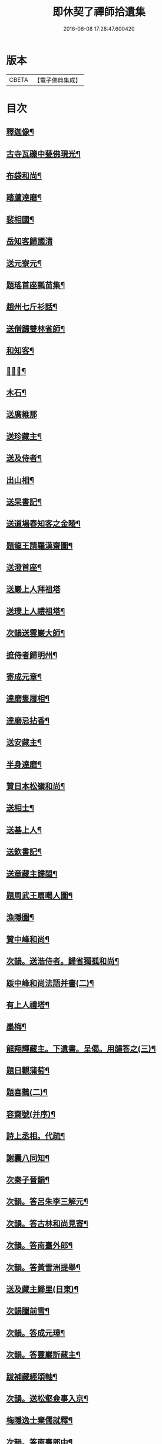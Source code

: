 #+TITLE: 即休契了禪師拾遺集 
#+DATE: 2016-06-08 17:28:47.600420

* 版本
 |     CBETA|【電子佛典集成】|

* 目次
** [[file:KR6q0341_001.txt::001-0096c4][釋迦像¶]]
** [[file:KR6q0341_001.txt::001-0096c7][古寺瓦礫中甆佛現光¶]]
** [[file:KR6q0341_001.txt::001-0096c10][布袋和尚¶]]
** [[file:KR6q0341_001.txt::001-0096c13][踏蘆達磨¶]]
** [[file:KR6q0341_001.txt::001-0096c16][裴相國¶]]
** [[file:KR6q0341_001.txt::001-0096c18][岳知客歸國清]]
** [[file:KR6q0341_001.txt::001-0097a4][送元寮元¶]]
** [[file:KR6q0341_001.txt::001-0097a7][題瑤首座瓢苗集¶]]
** [[file:KR6q0341_001.txt::001-0097a10][趙州七斤衫話¶]]
** [[file:KR6q0341_001.txt::001-0097a13][送僧歸雙林省師¶]]
** [[file:KR6q0341_001.txt::001-0097a16][和知客¶]]
** [[file:KR6q0341_001.txt::001-0097a19][𦘕鷄冠¶]]
** [[file:KR6q0341_001.txt::001-0097a22][木石¶]]
** [[file:KR6q0341_001.txt::001-0097a24][送廣維那]]
** [[file:KR6q0341_001.txt::001-0097b4][送珍藏主¶]]
** [[file:KR6q0341_001.txt::001-0097b7][送及侍者¶]]
** [[file:KR6q0341_001.txt::001-0097b10][出山相¶]]
** [[file:KR6q0341_001.txt::001-0097b13][送杲書記¶]]
** [[file:KR6q0341_001.txt::001-0097b16][送道場春知客之金陵¶]]
** [[file:KR6q0341_001.txt::001-0097b19][題龍王請羅漢齋圖¶]]
** [[file:KR6q0341_001.txt::001-0097b22][送澄首座¶]]
** [[file:KR6q0341_001.txt::001-0097b24][送巖上人拜祖塔]]
** [[file:KR6q0341_001.txt::001-0097c4][送璞上人禮祖塔¶]]
** [[file:KR6q0341_001.txt::001-0097c7][次韻送雲巖大師¶]]
** [[file:KR6q0341_001.txt::001-0097c10][摭侍者歸明州¶]]
** [[file:KR6q0341_001.txt::001-0097c13][寄成元章¶]]
** [[file:KR6q0341_001.txt::001-0097c16][達磨隻履相¶]]
** [[file:KR6q0341_001.txt::001-0097c21][達磨忌拈香¶]]
** [[file:KR6q0341_001.txt::001-0097c24][送安藏主¶]]
** [[file:KR6q0341_001.txt::001-0098a3][半身達磨¶]]
** [[file:KR6q0341_001.txt::001-0098a6][贊日本松嶺和尚¶]]
** [[file:KR6q0341_001.txt::001-0098a9][送相士¶]]
** [[file:KR6q0341_001.txt::001-0098a12][送基上人¶]]
** [[file:KR6q0341_001.txt::001-0098a15][送欽書記¶]]
** [[file:KR6q0341_001.txt::001-0098a18][送章藏主歸閩¶]]
** [[file:KR6q0341_001.txt::001-0098a21][題周武王扇暍人圖¶]]
** [[file:KR6q0341_001.txt::001-0098a24][漁隱圖¶]]
** [[file:KR6q0341_001.txt::001-0098b3][贊中峰和尚¶]]
** [[file:KR6q0341_001.txt::001-0098b6][次韻。送浩侍者。歸省獨孤和尚¶]]
** [[file:KR6q0341_001.txt::001-0098b9][䟦中峰和尚法語并書(二)¶]]
** [[file:KR6q0341_001.txt::001-0098b14][有上人禮塔¶]]
** [[file:KR6q0341_001.txt::001-0098b17][墨梅¶]]
** [[file:KR6q0341_001.txt::001-0098b20][龍翔輝藏主。下遺書。呈偈。用韻答之(三)¶]]
** [[file:KR6q0341_001.txt::001-0098c3][題日觀蒲萄¶]]
** [[file:KR6q0341_001.txt::001-0098c6][題喜鵲(二)¶]]
** [[file:KR6q0341_001.txt::001-0098c9][容齋號(并序)¶]]
** [[file:KR6q0341_001.txt::001-0099a3][詩上丞相。代疏¶]]
** [[file:KR6q0341_001.txt::001-0099a7][謝囊八同知¶]]
** [[file:KR6q0341_001.txt::001-0099a11][次秦子晉韻¶]]
** [[file:KR6q0341_001.txt::001-0099a15][次韻。答呂朱李三解元¶]]
** [[file:KR6q0341_001.txt::001-0099a19][次韻。答古林和尚見寄¶]]
** [[file:KR6q0341_001.txt::001-0099a23][次韻。答南臺外郎¶]]
** [[file:KR6q0341_001.txt::001-0099b3][次韻。答黃雪洲提舉¶]]
** [[file:KR6q0341_001.txt::001-0099b7][送及藏主歸里(日東)¶]]
** [[file:KR6q0341_001.txt::001-0099b11][次韻臘前雪¶]]
** [[file:KR6q0341_001.txt::001-0099b15][次韻。答成元璋¶]]
** [[file:KR6q0341_001.txt::001-0099b19][次韻。答靈巖訢藏主¶]]
** [[file:KR6q0341_001.txt::001-0099b23][跋補藏經頌軸¶]]
** [[file:KR6q0341_001.txt::001-0099c3][次韻。送松壑僉事入京¶]]
** [[file:KR6q0341_001.txt::001-0099c7][梅隱逸士棄儒就釋¶]]
** [[file:KR6q0341_001.txt::001-0099c11][次韻。答南臺郎中¶]]
** [[file:KR6q0341_001.txt::001-0099c15][桃源憶故人。題淵明圖¶]]
** [[file:KR6q0341_001.txt::001-0099c19][少年遊。次韻。送薩經歷¶]]
** [[file:KR6q0341_001.txt::001-0099c23][贈陳漢翁方士¶]]
** [[file:KR6q0341_001.txt::001-0100a9][造寺化疏(并序)¶]]
** [[file:KR6q0341_001.txt::001-0100a18][常州華藏寺。大后壽星殿。及經閣鐘樓。化疏¶]]
** [[file:KR6q0341_001.txt::001-0100a23][帝師堂下五州寺起造疏¶]]
** [[file:KR6q0341_001.txt::001-0100b4][顒長老住鶴林。諸山疏¶]]
** [[file:KR6q0341_001.txt::001-0100b12][沙彌十一歲。化庵疏¶]]
** [[file:KR6q0341_001.txt::001-0100b17][孝感請正長老。諸山疏¶]]
** [[file:KR6q0341_001.txt::001-0100b23][夾崗接待。化疏¶]]
** [[file:KR6q0341_001.txt::001-0100c4][三山龍王堂化疏¶]]
** [[file:KR6q0341_001.txt::001-0100c9][南報恩。化四大部經疏¶]]
** [[file:KR6q0341_001.txt::001-0100c14][禪慧玉長老。住天竺。乃其師開山鎮江。諸山¶]]
** [[file:KR6q0341_001.txt::001-0100c21][李商主。水陸寄庫。右語¶]]
** [[file:KR6q0341_001.txt::001-0101a7][祭元叟和尚文¶]]
** [[file:KR6q0341_001.txt::001-0101a18][祭李檀越文¶]]
** [[file:KR6q0341_001.txt::001-0101b4][祭靖明仁善處士¶]]
** [[file:KR6q0341_001.txt::001-0101b10][祭龍翔笑隱和尚文¶]]
** [[file:KR6q0341_001.txt::001-0101b20][祭甘露無傳和尚文¶]]
** [[file:KR6q0341_001.txt::001-0101c5][祭獨孤和尚¶]]
** [[file:KR6q0341_001.txt::001-0101c15][祭別岸和尚文¶]]
** [[file:KR6q0341_001.txt::001-0102a4][祭焦山桂提點文¶]]
** [[file:KR6q0341_001.txt::001-0102a19][祭曇芳和尚¶]]
** [[file:KR6q0341_001.txt::001-0102b9][靜上人之京師序¶]]
** [[file:KR6q0341_001.txt::001-0102c5][題五尊宿書卷¶]]
** [[file:KR6q0341_001.txt::001-0102c13][䟦密庵和尚嗣法書¶]]
** [[file:KR6q0341_001.txt::001-0102c19][䟦獨孤。為華藏別岸和尚上堂¶]]
** [[file:KR6q0341_001.txt::001-0102c23][南雄魏處士。集金剛經眾解䟦¶]]
** [[file:KR6q0341_001.txt::001-0103a10][大金東庵真濟二老手帖䟦¶]]
** [[file:KR6q0341_001.txt::001-0103a16][題東山長老法雲送行卷後¶]]
** [[file:KR6q0341_001.txt::001-0103a22][圓伊庵記¶]]
** [[file:KR6q0341_001.txt::001-0103b8][靖明居士捨鈔。盖殿。薦二親記¶]]
** [[file:KR6q0341_001.txt::001-0103b20][西資海印禪寺記¶]]
** [[file:KR6q0341_001.txt::001-0103c24][大鑑禪師舍利塔銘(并序)]]
** [[file:KR6q0341_001.txt::001-0104c5][古山歌¶]]
** [[file:KR6q0341_001.txt::001-0104c17][獨山說¶]]
** [[file:KR6q0341_001.txt::001-0105a5][龍華悟宗主。血書華嚴經¶]]
** [[file:KR6q0341_001.txt::001-0105a12][化金。塑飾佛像¶]]
** [[file:KR6q0341_001.txt::001-0105b2][滄海長溪二和尚。同幀¶]]
** [[file:KR6q0341_001.txt::001-0105b13][龍華悟宗主空巖師壽容贊¶]]
** [[file:KR6q0341_001.txt::001-0105b18][郭竺隱居士道容¶]]
** [[file:KR6q0341_001.txt::001-0105b23][代䟽呈白塔檀主¶]]
** [[file:KR6q0341_001.txt::001-0105c7][代䟽呈宣政院三旦八院使¶]]
** [[file:KR6q0341_001.txt::001-0105c14][醴陵行。答可齊處士¶]]
** [[file:KR6q0341_001.txt::001-0105c20][李知州。郭教授。石縣尹。作畫作字于庫院。索¶]]
** [[file:KR6q0341_001.txt::001-0106a5][送隆上人歸閩¶]]
** [[file:KR6q0341_001.txt::001-0106a11][陳逸士臨清軒¶]]
** [[file:KR6q0341_001.txt::001-0106a19][擬古。送陳茂才歸松州¶]]
** [[file:KR6q0341_001.txt::001-0106a24][蒼山一首贈雲菩薩]]
** [[file:KR6q0341_001.txt::001-0106b9][和月江和尚。送哲上人拜祖韻¶]]
** [[file:KR6q0341_001.txt::001-0106b16][次韻。答何山月江和尚¶]]
** [[file:KR6q0341_001.txt::001-0106b23][育上人歸雪峰¶]]
** [[file:KR6q0341_001.txt::001-0106c7][蕭世德彫鏤眾象。擬古一首¶]]
** [[file:KR6q0341_001.txt::001-0106c13][擬古一首。題貞節巷¶]]
** [[file:KR6q0341_001.txt::001-0106c19][擬昌黎體。古風一首。代䟽。上　帝師堂下。兼¶]]
** [[file:KR6q0341_001.txt::001-0107a6][祈病安。施財。塑佛及祖師諸天¶]]
** [[file:KR6q0341_001.txt::001-0107a11][土地開光明¶]]
** [[file:KR6q0341_001.txt::001-0107a15][觀音菩薩開光明¶]]
** [[file:KR6q0341_001.txt::001-0107a21][涅槃堂。西方三聖。開光明¶]]
** [[file:KR6q0341_001.txt::001-0107b2][觀音贊(二)¶]]
** [[file:KR6q0341_001.txt::001-0107b8][草衣文殊贊¶]]
** [[file:KR6q0341_001.txt::001-0107b12][水陸滿散拈香¶]]
** [[file:KR6q0341_001.txt::001-0107c11][挂新鐘¶]]
** [[file:KR6q0341_001.txt::001-0107c16][山僧四舍人起靈(二十歲)¶]]
** [[file:KR6q0341_001.txt::001-0107c22][冷公提舉掩土¶]]
** [[file:KR6q0341_001.txt::001-0108a8][范氏孺人掩土¶]]
** [[file:KR6q0341_001.txt::001-0108a17][祝氏孺人掩土¶]]
** [[file:KR6q0341_001.txt::001-0108a23][潤都寺入塔¶]]
** [[file:KR6q0341_001.txt::001-0108b6][圓副寺撒骨¶]]
** [[file:KR6q0341_001.txt::001-0108b9][顏居士掩土¶]]
** [[file:KR6q0341_001.txt::001-0108b16][龍華會。月江庵主。掩土¶]]
** [[file:KR6q0341_001.txt::001-0108c2][冷公提舉掩土¶]]
** [[file:KR6q0341_001.txt::001-0108c12][范氏孺人掩土¶]]
** [[file:KR6q0341_001.txt::001-0108c21][祝氏孺人掩土¶]]
** [[file:KR6q0341_001.txt::001-0109a13][佛殿上梁文¶]]

* 卷
[[file:KR6q0341_001.txt][即休契了禪師拾遺集 1]]

